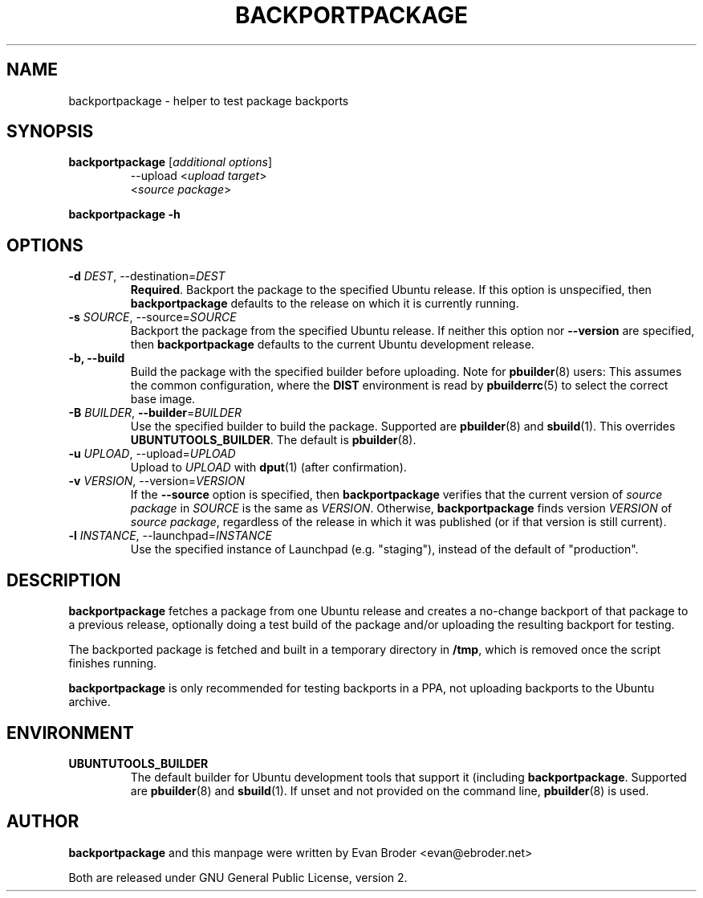 .TH BACKPORTPACKAGE "1" "December 2010" "ubuntu-dev-tools"
.SH NAME
backportpackage \- helper to test package backports
.SH SYNOPSIS
.TP
.B backportpackage \fR[\fIadditional options\fR]
\-\-upload <\fIupload target\fR>
.br
<\fIsource package\fR>
.PP
.B backportpackage \-h
.SH OPTIONS
.TP
.B \-d \fIDEST\fR, \-\-destination=\fIDEST\fR
\fBRequired\fR. Backport the package to the specified Ubuntu
release. If this option is unspecified, then \fBbackportpackage\fR
defaults to the release on which it is currently running.
.TP
.B \-s \fISOURCE\fR, \-\-source=\fISOURCE\fR
Backport the package from the specified Ubuntu release. If neither
this option nor \fB\-\-version\fR are specified, then
\fBbackportpackage\fR defaults to the current Ubuntu development
release.
.TP
.B \-b, \-\-build
Build the package with the specified builder before uploading. Note
for \fBpbuilder\fR(8) users: This assumes the common configuration,
where the \fBDIST\fR environment is read by \fBpbuilderrc\fR(5) to
select the correct base image.
.TP
.B \-B \fIBUILDER\fR, \fB\-\-builder\fR=\fIBUILDER
Use the specified builder to build the package. Supported are
\fBpbuilder\fR(8) and \fBsbuild\fR(1). This overrides
\fBUBUNTUTOOLS_BUILDER\fR. The default is \fBpbuilder\fR(8).
.TP
.B \-u \fIUPLOAD\fR, \-\-upload=\fIUPLOAD\fR
Upload to \fIUPLOAD\fR with \fBdput\fR(1) (after confirmation).
.TP
.B \-v \fIVERSION\fR, \-\-version=\fIVERSION\fR
If the \fB\-\-source\fR option is specified, then
\fBbackportpackage\fR verifies that the current version of \fIsource
package\fR in \fISOURCE\fR is the same as \fIVERSION\fR. Otherwise,
\fBbackportpackage\fR finds version \fIVERSION\fR of \fIsource
package\fR, regardless of the release in which it was published (or if
that version is still current).
.TP
.B \-l \fIINSTANCE\fR, \-\-launchpad=\fIINSTANCE\fR
Use the specified instance of Launchpad (e.g. "staging"), instead of
the default of "production".
.SH DESCRIPTION
\fBbackportpackage\fR fetches a package from one Ubuntu release and
creates a no-change backport of that package to a previous release,
optionally doing a test build of the package and/or uploading the
resulting backport for testing.
.PP
The backported package is fetched and built in a temporary directory
in \fB/tmp\fR, which is removed once the script finishes running.
.PP
\fBbackportpackage\fR is only recommended for testing backports in a
PPA, not uploading backports to the Ubuntu archive.
.SH ENVIRONMENT
.TP
.B UBUNTUTOOLS_BUILDER
The default builder for Ubuntu development tools that support it
(including \fBbackportpackage\fR. Supported are \fBpbuilder\fR(8) and
\fBsbuild\fR(1). If unset and not provided on the command line,
\fBpbuilder\fR(8) is used.
.SH AUTHOR
\fBbackportpackage\fR and this manpage were written by Evan Broder
<evan@ebroder.net>
.PP
Both are released under GNU General Public License, version 2.
